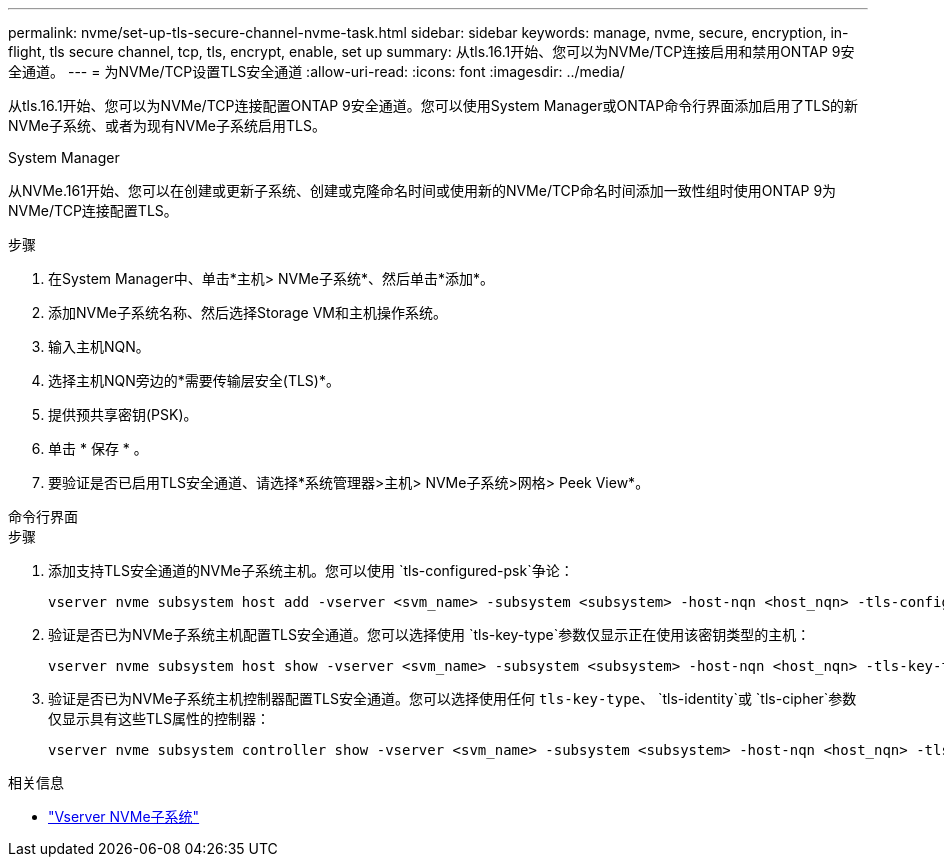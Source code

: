 ---
permalink: nvme/set-up-tls-secure-channel-nvme-task.html 
sidebar: sidebar 
keywords: manage, nvme, secure, encryption, in-flight, tls secure channel, tcp, tls, encrypt, enable, set up 
summary: 从tls.16.1开始、您可以为NVMe/TCP连接启用和禁用ONTAP 9安全通道。 
---
= 为NVMe/TCP设置TLS安全通道
:allow-uri-read: 
:icons: font
:imagesdir: ../media/


[role="lead"]
从tls.16.1开始、您可以为NVMe/TCP连接配置ONTAP 9安全通道。您可以使用System Manager或ONTAP命令行界面添加启用了TLS的新NVMe子系统、或者为现有NVMe子系统启用TLS。

[role="tabbed-block"]
====
.System Manager
--
从NVMe.161开始、您可以在创建或更新子系统、创建或克隆命名时间或使用新的NVMe/TCP命名时间添加一致性组时使用ONTAP 9为NVMe/TCP连接配置TLS。

.步骤
. 在System Manager中、单击*主机> NVMe子系统*、然后单击*添加*。
. 添加NVMe子系统名称、然后选择Storage VM和主机操作系统。
. 输入主机NQN。
. 选择主机NQN旁边的*需要传输层安全(TLS)*。
. 提供预共享密钥(PSK)。
. 单击 * 保存 * 。
. 要验证是否已启用TLS安全通道、请选择*系统管理器>主机> NVMe子系统>网格> Peek View*。


--
.命令行界面
--
.步骤
. 添加支持TLS安全通道的NVMe子系统主机。您可以使用 `tls-configured-psk`争论：
+
[source, cli]
----
vserver nvme subsystem host add -vserver <svm_name> -subsystem <subsystem> -host-nqn <host_nqn> -tls-configured-psk <key_text>
----
. 验证是否已为NVMe子系统主机配置TLS安全通道。您可以选择使用 `tls-key-type`参数仅显示正在使用该密钥类型的主机：
+
[source, cli]
----
vserver nvme subsystem host show -vserver <svm_name> -subsystem <subsystem> -host-nqn <host_nqn> -tls-key-type {none|configured}
----
. 验证是否已为NVMe子系统主机控制器配置TLS安全通道。您可以选择使用任何 `tls-key-type`、 `tls-identity`或 `tls-cipher`参数仅显示具有这些TLS属性的控制器：
+
[source, cli]
----
vserver nvme subsystem controller show -vserver <svm_name> -subsystem <subsystem> -host-nqn <host_nqn> -tls-key-type {none|configured} -tls-identity <text> -tls-cipher {none|TLS_AES_128_GCM_SHA256|TLS_AES_256_GCM_SHA384}
----


--
====
.相关信息
* link:https://docs.netapp.com/us-en/ontap-cli/search.html?q=vserver+nvme+subsystem["Vserver NVMe子系统"^]

